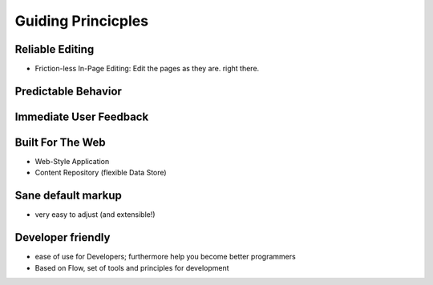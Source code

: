 .. _guiding-principles:

===================
Guiding Princicples
===================

Reliable Editing
================

* Friction-less In-Page Editing: Edit the pages as they are. right there.

Predictable Behavior
====================

Immediate User Feedback
=======================

Built For The Web
=================

* Web-Style Application
* Content Repository (flexible Data Store)

Sane default markup
===================

* very easy to adjust (and extensible!)

Developer friendly
==================

* ease of use for Developers; furthermore help you become better programmers
* Based on Flow, set of tools and principles for development
